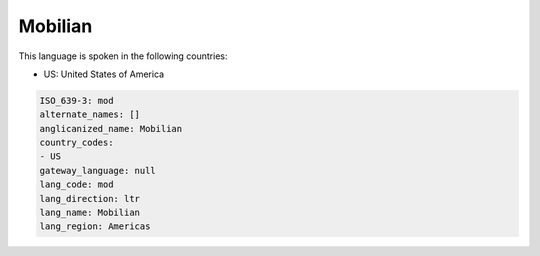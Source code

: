 .. _mod:

Mobilian
========

This language is spoken in the following countries:

* US: United States of America

.. code-block:: yaml

    ISO_639-3: mod
    alternate_names: []
    anglicanized_name: Mobilian
    country_codes:
    - US
    gateway_language: null
    lang_code: mod
    lang_direction: ltr
    lang_name: Mobilian
    lang_region: Americas
    
